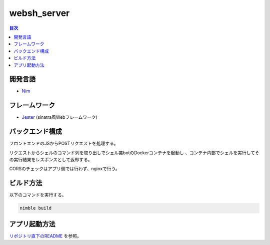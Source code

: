 ============
websh_server
============

.. contents:: 目次

開発言語
========

* Nim_

フレームワーク
==============

* Jester_ (sinatra風Webフレームワーク)

バックエンド構成
================

フロントエンドのJSからPOSTリクエストを処理する。

リクエストからシェルのコマンド列を取り出しでシェル芸botのDockerコンテナを起動し
、コンテナ内部でシェルを実行してその実行結果をレスポンスとして返却する。

CORSのチェックはアプリ側では行わず、nginxで行う。

ビルド方法
==========

以下のコマンドを実行する。

.. code-block:: shell

   nimble build

アプリ起動方法
==============

`リポジトリ直下のREADME`_ を参照。

.. _`リポジトリ直下のREADME`: ../README.rst
.. _Nim: https://nim-lang.org/
.. _Jester: https://github.com/dom96/jester
